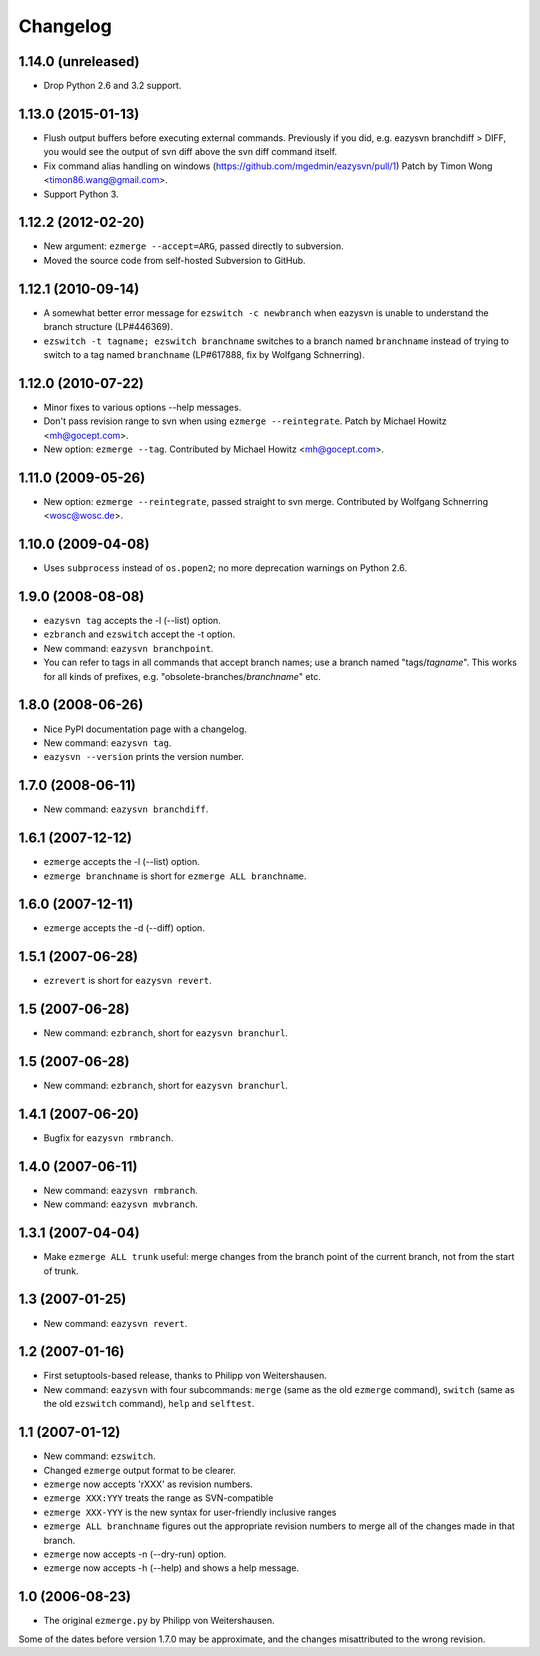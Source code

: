 Changelog
=========


1.14.0 (unreleased)
-------------------

* Drop Python 2.6 and 3.2 support.


1.13.0 (2015-01-13)
-------------------

* Flush output buffers before executing external commands.  Previously
  if you did, e.g. eazysvn branchdiff > DIFF, you would see the output of svn
  diff above the svn diff command itself.

* Fix command alias handling on windows
  (https://github.com/mgedmin/eazysvn/pull/1)
  Patch by Timon Wong <timon86.wang@gmail.com>.

* Support Python 3.


1.12.2 (2012-02-20)
-------------------

* New argument: ``ezmerge --accept=ARG``, passed directly to subversion.

* Moved the source code from self-hosted Subversion to GitHub.


1.12.1 (2010-09-14)
-------------------

* A somewhat better error message for ``ezswitch -c newbranch`` when eazysvn
  is unable to understand the branch structure (LP#446369).

* ``ezswitch -t tagname; ezswitch branchname`` switches to a branch named
  ``branchname`` instead of trying to switch to a tag named ``branchname``
  (LP#617888, fix by Wolfgang Schnerring).


1.12.0 (2010-07-22)
-------------------

* Minor fixes to various options --help messages.

* Don't pass revision range to svn when using ``ezmerge --reintegrate``.
  Patch by Michael Howitz <mh@gocept.com>.

* New option: ``ezmerge --tag``.
  Contributed by Michael Howitz <mh@gocept.com>.


1.11.0 (2009-05-26)
-------------------

* New option: ``ezmerge --reintegrate``, passed straight to svn merge.
  Contributed by Wolfgang Schnerring <wosc@wosc.de>.


1.10.0 (2009-04-08)
-------------------

* Uses ``subprocess`` instead of ``os.popen2``; no more deprecation warnings
  on Python 2.6.


1.9.0 (2008-08-08)
------------------

* ``eazysvn tag`` accepts the -l (--list) option.
* ``ezbranch`` and ``ezswitch`` accept the -t option.
* New command: ``eazysvn branchpoint``.
* You can refer to tags in all commands that accept branch names; use a branch
  named "tags/*tagname*".  This works for all kinds of prefixes, e.g.
  "obsolete-branches/*branchname*" etc.


1.8.0 (2008-06-26)
------------------

* Nice PyPI documentation page with a changelog.
* New command: ``eazysvn tag``.
* ``eazysvn --version`` prints the version number.


1.7.0 (2008-06-11)
------------------

* New command: ``eazysvn branchdiff``.


1.6.1 (2007-12-12)
------------------

* ``ezmerge`` accepts the -l (--list) option.
* ``ezmerge branchname`` is short for ``ezmerge ALL branchname``.


1.6.0 (2007-12-11)
------------------

* ``ezmerge`` accepts the -d (--diff) option.


1.5.1 (2007-06-28)
------------------

* ``ezrevert`` is short for ``eazysvn revert``.


1.5 (2007-06-28)
----------------

* New command: ``ezbranch``, short for ``eazysvn branchurl``.


1.5 (2007-06-28)
----------------

* New command: ``ezbranch``, short for ``eazysvn branchurl``.


1.4.1 (2007-06-20)
------------------

* Bugfix for ``eazysvn rmbranch``.


1.4.0 (2007-06-11)
------------------

* New command: ``eazysvn rmbranch``.
* New command: ``eazysvn mvbranch``.


1.3.1 (2007-04-04)
------------------

* Make ``ezmerge ALL trunk`` useful: merge changes from the branch point of the
  current branch, not from the start of trunk.


1.3 (2007-01-25)
----------------

* New command: ``eazysvn revert``.


1.2 (2007-01-16)
----------------

* First setuptools-based release, thanks to Philipp von Weitershausen.
* New command: ``eazysvn`` with four subcommands: ``merge`` (same as the old
  ``ezmerge`` command), ``switch`` (same as the old ``ezswitch`` command),
  ``help`` and ``selftest``.


1.1 (2007-01-12)
----------------

* New command: ``ezswitch``.
* Changed ``ezmerge`` output format to be clearer.
* ``ezmerge`` now accepts 'rXXX' as revision numbers.
* ``ezmerge XXX:YYY`` treats the range as SVN-compatible
* ``ezmerge XXX-YYY`` is the new syntax for user-friendly inclusive ranges
* ``ezmerge ALL branchname`` figures out the appropriate revision numbers to
  merge all of the changes made in that branch.
* ``ezmerge`` now accepts -n (--dry-run) option.
* ``ezmerge`` now accepts -h (--help) and shows a help message.


1.0 (2006-08-23)
----------------

* The original ``ezmerge.py`` by Philipp von Weitershausen.


Some of the dates before version 1.7.0 may be approximate, and the changes
misattributed to the wrong revision.

